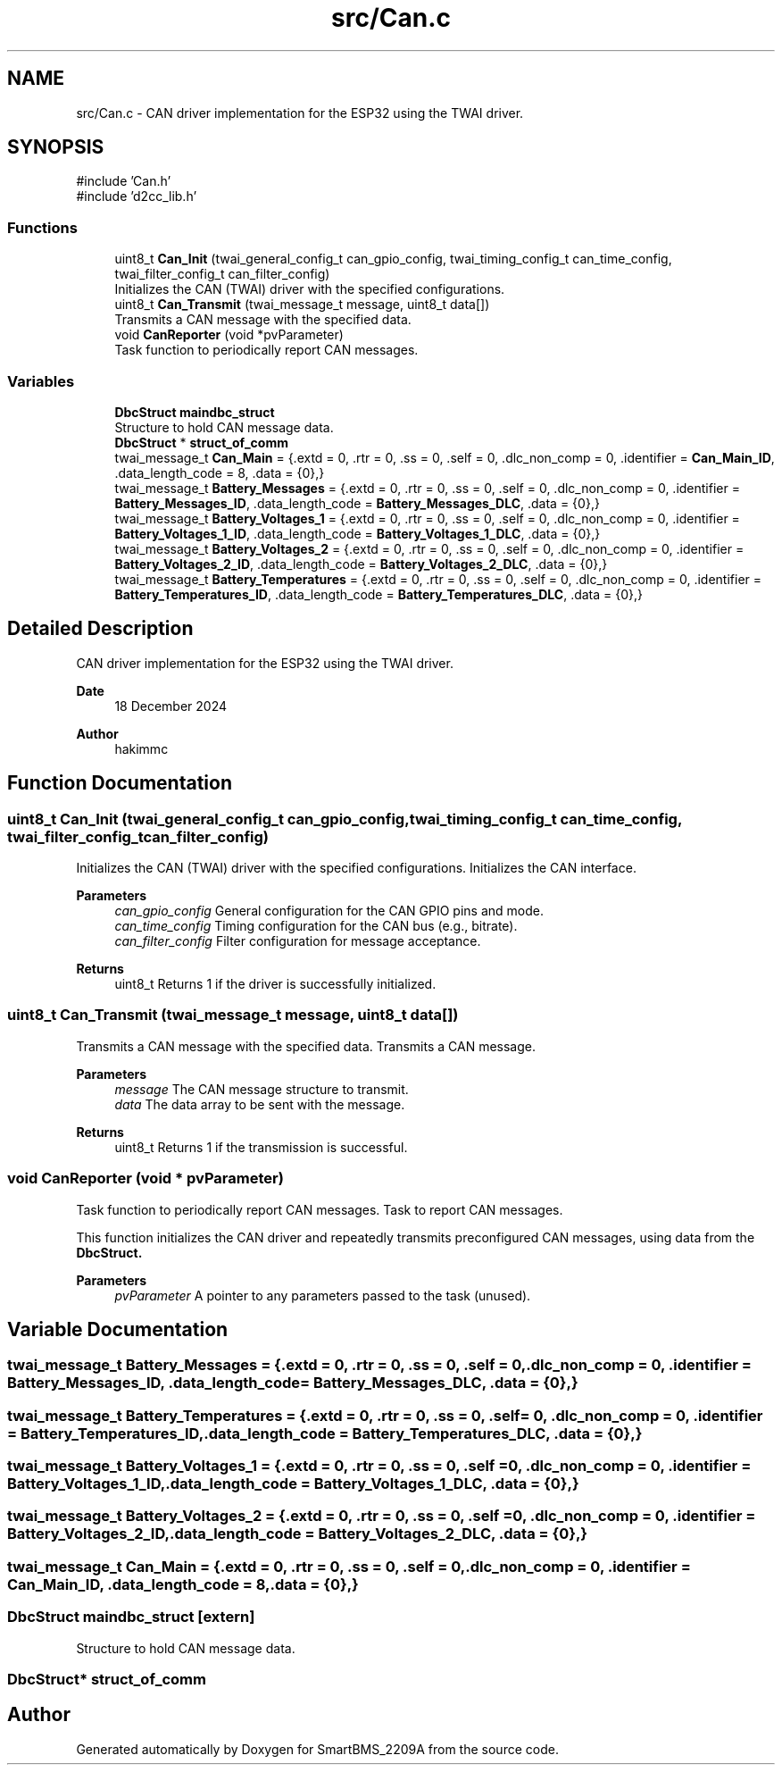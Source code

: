 .TH "src/Can.c" 3 "Version v1.0.0" "SmartBMS_2209A" \" -*- nroff -*-
.ad l
.nh
.SH NAME
src/Can.c \- CAN driver implementation for the ESP32 using the TWAI driver\&.  

.SH SYNOPSIS
.br
.PP
\fR#include 'Can\&.h'\fP
.br
\fR#include 'd2cc_lib\&.h'\fP
.br

.SS "Functions"

.in +1c
.ti -1c
.RI "uint8_t \fBCan_Init\fP (twai_general_config_t can_gpio_config, twai_timing_config_t can_time_config, twai_filter_config_t can_filter_config)"
.br
.RI "Initializes the CAN (TWAI) driver with the specified configurations\&. "
.ti -1c
.RI "uint8_t \fBCan_Transmit\fP (twai_message_t message, uint8_t data[])"
.br
.RI "Transmits a CAN message with the specified data\&. "
.ti -1c
.RI "void \fBCanReporter\fP (void *pvParameter)"
.br
.RI "Task function to periodically report CAN messages\&. "
.in -1c
.SS "Variables"

.in +1c
.ti -1c
.RI "\fBDbcStruct\fP \fBmaindbc_struct\fP"
.br
.RI "Structure to hold CAN message data\&. "
.ti -1c
.RI "\fBDbcStruct\fP * \fBstruct_of_comm\fP"
.br
.ti -1c
.RI "twai_message_t \fBCan_Main\fP = {\&.extd = 0, \&.rtr = 0, \&.ss = 0, \&.self = 0, \&.dlc_non_comp = 0, \&.identifier = \fBCan_Main_ID\fP, \&.data_length_code = 8, \&.data = {0},}"
.br
.ti -1c
.RI "twai_message_t \fBBattery_Messages\fP = {\&.extd = 0, \&.rtr = 0, \&.ss = 0, \&.self = 0, \&.dlc_non_comp = 0, \&.identifier = \fBBattery_Messages_ID\fP, \&.data_length_code = \fBBattery_Messages_DLC\fP, \&.data = {0},}"
.br
.ti -1c
.RI "twai_message_t \fBBattery_Voltages_1\fP = {\&.extd = 0, \&.rtr = 0, \&.ss = 0, \&.self = 0, \&.dlc_non_comp = 0, \&.identifier = \fBBattery_Voltages_1_ID\fP, \&.data_length_code = \fBBattery_Voltages_1_DLC\fP, \&.data = {0},}"
.br
.ti -1c
.RI "twai_message_t \fBBattery_Voltages_2\fP = {\&.extd = 0, \&.rtr = 0, \&.ss = 0, \&.self = 0, \&.dlc_non_comp = 0, \&.identifier = \fBBattery_Voltages_2_ID\fP, \&.data_length_code = \fBBattery_Voltages_2_DLC\fP, \&.data = {0},}"
.br
.ti -1c
.RI "twai_message_t \fBBattery_Temperatures\fP = {\&.extd = 0, \&.rtr = 0, \&.ss = 0, \&.self = 0, \&.dlc_non_comp = 0, \&.identifier = \fBBattery_Temperatures_ID\fP, \&.data_length_code = \fBBattery_Temperatures_DLC\fP, \&.data = {0},}"
.br
.in -1c
.SH "Detailed Description"
.PP 
CAN driver implementation for the ESP32 using the TWAI driver\&. 


.PP
\fBDate\fP
.RS 4
18 December 2024 
.RE
.PP
\fBAuthor\fP
.RS 4
hakimmc 
.RE
.PP

.SH "Function Documentation"
.PP 
.SS "uint8_t Can_Init (twai_general_config_t can_gpio_config, twai_timing_config_t can_time_config, twai_filter_config_t can_filter_config)"

.PP
Initializes the CAN (TWAI) driver with the specified configurations\&. Initializes the CAN interface\&.

.PP
\fBParameters\fP
.RS 4
\fIcan_gpio_config\fP General configuration for the CAN GPIO pins and mode\&. 
.br
\fIcan_time_config\fP Timing configuration for the CAN bus (e\&.g\&., bitrate)\&. 
.br
\fIcan_filter_config\fP Filter configuration for message acceptance\&. 
.RE
.PP
\fBReturns\fP
.RS 4
uint8_t Returns 1 if the driver is successfully initialized\&. 
.RE
.PP

.SS "uint8_t Can_Transmit (twai_message_t message, uint8_t data[])"

.PP
Transmits a CAN message with the specified data\&. Transmits a CAN message\&.

.PP
\fBParameters\fP
.RS 4
\fImessage\fP The CAN message structure to transmit\&. 
.br
\fIdata\fP The data array to be sent with the message\&. 
.RE
.PP
\fBReturns\fP
.RS 4
uint8_t Returns 1 if the transmission is successful\&. 
.RE
.PP

.SS "void CanReporter (void * pvParameter)"

.PP
Task function to periodically report CAN messages\&. Task to report CAN messages\&.

.PP
This function initializes the CAN driver and repeatedly transmits preconfigured CAN messages, using data from the \fR\fBDbcStruct\fP\fP\&.

.PP
\fBParameters\fP
.RS 4
\fIpvParameter\fP A pointer to any parameters passed to the task (unused)\&. 
.RE
.PP

.SH "Variable Documentation"
.PP 
.SS "twai_message_t Battery_Messages = {\&.extd = 0, \&.rtr = 0, \&.ss = 0, \&.self = 0, \&.dlc_non_comp = 0, \&.identifier = \fBBattery_Messages_ID\fP, \&.data_length_code = \fBBattery_Messages_DLC\fP, \&.data = {0},}"

.SS "twai_message_t Battery_Temperatures = {\&.extd = 0, \&.rtr = 0, \&.ss = 0, \&.self = 0, \&.dlc_non_comp = 0, \&.identifier = \fBBattery_Temperatures_ID\fP, \&.data_length_code = \fBBattery_Temperatures_DLC\fP, \&.data = {0},}"

.SS "twai_message_t Battery_Voltages_1 = {\&.extd = 0, \&.rtr = 0, \&.ss = 0, \&.self = 0, \&.dlc_non_comp = 0, \&.identifier = \fBBattery_Voltages_1_ID\fP, \&.data_length_code = \fBBattery_Voltages_1_DLC\fP, \&.data = {0},}"

.SS "twai_message_t Battery_Voltages_2 = {\&.extd = 0, \&.rtr = 0, \&.ss = 0, \&.self = 0, \&.dlc_non_comp = 0, \&.identifier = \fBBattery_Voltages_2_ID\fP, \&.data_length_code = \fBBattery_Voltages_2_DLC\fP, \&.data = {0},}"

.SS "twai_message_t Can_Main = {\&.extd = 0, \&.rtr = 0, \&.ss = 0, \&.self = 0, \&.dlc_non_comp = 0, \&.identifier = \fBCan_Main_ID\fP, \&.data_length_code = 8, \&.data = {0},}"

.SS "\fBDbcStruct\fP maindbc_struct\fR [extern]\fP"

.PP
Structure to hold CAN message data\&. 
.SS "\fBDbcStruct\fP* struct_of_comm"

.SH "Author"
.PP 
Generated automatically by Doxygen for SmartBMS_2209A from the source code\&.
